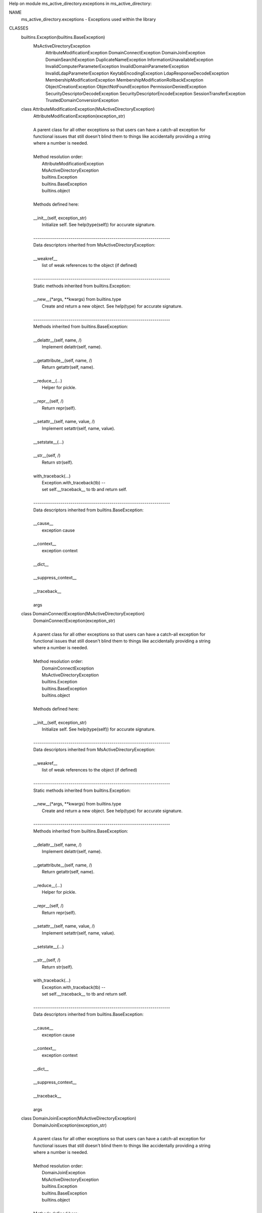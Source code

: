 Help on module ms_active_directory.exceptions in ms_active_directory:

NAME
    ms_active_directory.exceptions - Exceptions used within the library

CLASSES
    builtins.Exception(builtins.BaseException)
        MsActiveDirectoryException
            AttributeModificationException
            DomainConnectException
            DomainJoinException
            DomainSearchException
            DuplicateNameException
            InformationUnavailableException
            InvalidComputerParameterException
            InvalidDomainParameterException
            InvalidLdapParameterException
            KeytabEncodingException
            LdapResponseDecodeException
            MembershipModificationException
            MembershipModificationRollbackException
            ObjectCreationException
            ObjectNotFoundException
            PermissionDeniedException
            SecurityDescriptorDecodeException
            SecurityDescriptorEncodeException
            SessionTransferException
            TrustedDomainConversionException
    
    class AttributeModificationException(MsActiveDirectoryException)
     |  AttributeModificationException(exception_str)
     |  
     |  A parent class for all other exceptions so that users can have a catch-all exception for
     |  functional issues that still doesn't blind them to things like accidentally providing a string
     |  where a number is needed.
     |  
     |  Method resolution order:
     |      AttributeModificationException
     |      MsActiveDirectoryException
     |      builtins.Exception
     |      builtins.BaseException
     |      builtins.object
     |  
     |  Methods defined here:
     |  
     |  __init__(self, exception_str)
     |      Initialize self.  See help(type(self)) for accurate signature.
     |  
     |  ----------------------------------------------------------------------
     |  Data descriptors inherited from MsActiveDirectoryException:
     |  
     |  __weakref__
     |      list of weak references to the object (if defined)
     |  
     |  ----------------------------------------------------------------------
     |  Static methods inherited from builtins.Exception:
     |  
     |  __new__(*args, **kwargs) from builtins.type
     |      Create and return a new object.  See help(type) for accurate signature.
     |  
     |  ----------------------------------------------------------------------
     |  Methods inherited from builtins.BaseException:
     |  
     |  __delattr__(self, name, /)
     |      Implement delattr(self, name).
     |  
     |  __getattribute__(self, name, /)
     |      Return getattr(self, name).
     |  
     |  __reduce__(...)
     |      Helper for pickle.
     |  
     |  __repr__(self, /)
     |      Return repr(self).
     |  
     |  __setattr__(self, name, value, /)
     |      Implement setattr(self, name, value).
     |  
     |  __setstate__(...)
     |  
     |  __str__(self, /)
     |      Return str(self).
     |  
     |  with_traceback(...)
     |      Exception.with_traceback(tb) --
     |      set self.__traceback__ to tb and return self.
     |  
     |  ----------------------------------------------------------------------
     |  Data descriptors inherited from builtins.BaseException:
     |  
     |  __cause__
     |      exception cause
     |  
     |  __context__
     |      exception context
     |  
     |  __dict__
     |  
     |  __suppress_context__
     |  
     |  __traceback__
     |  
     |  args
    
    class DomainConnectException(MsActiveDirectoryException)
     |  DomainConnectException(exception_str)
     |  
     |  A parent class for all other exceptions so that users can have a catch-all exception for
     |  functional issues that still doesn't blind them to things like accidentally providing a string
     |  where a number is needed.
     |  
     |  Method resolution order:
     |      DomainConnectException
     |      MsActiveDirectoryException
     |      builtins.Exception
     |      builtins.BaseException
     |      builtins.object
     |  
     |  Methods defined here:
     |  
     |  __init__(self, exception_str)
     |      Initialize self.  See help(type(self)) for accurate signature.
     |  
     |  ----------------------------------------------------------------------
     |  Data descriptors inherited from MsActiveDirectoryException:
     |  
     |  __weakref__
     |      list of weak references to the object (if defined)
     |  
     |  ----------------------------------------------------------------------
     |  Static methods inherited from builtins.Exception:
     |  
     |  __new__(*args, **kwargs) from builtins.type
     |      Create and return a new object.  See help(type) for accurate signature.
     |  
     |  ----------------------------------------------------------------------
     |  Methods inherited from builtins.BaseException:
     |  
     |  __delattr__(self, name, /)
     |      Implement delattr(self, name).
     |  
     |  __getattribute__(self, name, /)
     |      Return getattr(self, name).
     |  
     |  __reduce__(...)
     |      Helper for pickle.
     |  
     |  __repr__(self, /)
     |      Return repr(self).
     |  
     |  __setattr__(self, name, value, /)
     |      Implement setattr(self, name, value).
     |  
     |  __setstate__(...)
     |  
     |  __str__(self, /)
     |      Return str(self).
     |  
     |  with_traceback(...)
     |      Exception.with_traceback(tb) --
     |      set self.__traceback__ to tb and return self.
     |  
     |  ----------------------------------------------------------------------
     |  Data descriptors inherited from builtins.BaseException:
     |  
     |  __cause__
     |      exception cause
     |  
     |  __context__
     |      exception context
     |  
     |  __dict__
     |  
     |  __suppress_context__
     |  
     |  __traceback__
     |  
     |  args
    
    class DomainJoinException(MsActiveDirectoryException)
     |  DomainJoinException(exception_str)
     |  
     |  A parent class for all other exceptions so that users can have a catch-all exception for
     |  functional issues that still doesn't blind them to things like accidentally providing a string
     |  where a number is needed.
     |  
     |  Method resolution order:
     |      DomainJoinException
     |      MsActiveDirectoryException
     |      builtins.Exception
     |      builtins.BaseException
     |      builtins.object
     |  
     |  Methods defined here:
     |  
     |  __init__(self, exception_str)
     |      Initialize self.  See help(type(self)) for accurate signature.
     |  
     |  ----------------------------------------------------------------------
     |  Data descriptors inherited from MsActiveDirectoryException:
     |  
     |  __weakref__
     |      list of weak references to the object (if defined)
     |  
     |  ----------------------------------------------------------------------
     |  Static methods inherited from builtins.Exception:
     |  
     |  __new__(*args, **kwargs) from builtins.type
     |      Create and return a new object.  See help(type) for accurate signature.
     |  
     |  ----------------------------------------------------------------------
     |  Methods inherited from builtins.BaseException:
     |  
     |  __delattr__(self, name, /)
     |      Implement delattr(self, name).
     |  
     |  __getattribute__(self, name, /)
     |      Return getattr(self, name).
     |  
     |  __reduce__(...)
     |      Helper for pickle.
     |  
     |  __repr__(self, /)
     |      Return repr(self).
     |  
     |  __setattr__(self, name, value, /)
     |      Implement setattr(self, name, value).
     |  
     |  __setstate__(...)
     |  
     |  __str__(self, /)
     |      Return str(self).
     |  
     |  with_traceback(...)
     |      Exception.with_traceback(tb) --
     |      set self.__traceback__ to tb and return self.
     |  
     |  ----------------------------------------------------------------------
     |  Data descriptors inherited from builtins.BaseException:
     |  
     |  __cause__
     |      exception cause
     |  
     |  __context__
     |      exception context
     |  
     |  __dict__
     |  
     |  __suppress_context__
     |  
     |  __traceback__
     |  
     |  args
    
    class DomainSearchException(MsActiveDirectoryException)
     |  DomainSearchException(exception_str)
     |  
     |  A parent class for all other exceptions so that users can have a catch-all exception for
     |  functional issues that still doesn't blind them to things like accidentally providing a string
     |  where a number is needed.
     |  
     |  Method resolution order:
     |      DomainSearchException
     |      MsActiveDirectoryException
     |      builtins.Exception
     |      builtins.BaseException
     |      builtins.object
     |  
     |  Methods defined here:
     |  
     |  __init__(self, exception_str)
     |      Initialize self.  See help(type(self)) for accurate signature.
     |  
     |  ----------------------------------------------------------------------
     |  Data descriptors inherited from MsActiveDirectoryException:
     |  
     |  __weakref__
     |      list of weak references to the object (if defined)
     |  
     |  ----------------------------------------------------------------------
     |  Static methods inherited from builtins.Exception:
     |  
     |  __new__(*args, **kwargs) from builtins.type
     |      Create and return a new object.  See help(type) for accurate signature.
     |  
     |  ----------------------------------------------------------------------
     |  Methods inherited from builtins.BaseException:
     |  
     |  __delattr__(self, name, /)
     |      Implement delattr(self, name).
     |  
     |  __getattribute__(self, name, /)
     |      Return getattr(self, name).
     |  
     |  __reduce__(...)
     |      Helper for pickle.
     |  
     |  __repr__(self, /)
     |      Return repr(self).
     |  
     |  __setattr__(self, name, value, /)
     |      Implement setattr(self, name, value).
     |  
     |  __setstate__(...)
     |  
     |  __str__(self, /)
     |      Return str(self).
     |  
     |  with_traceback(...)
     |      Exception.with_traceback(tb) --
     |      set self.__traceback__ to tb and return self.
     |  
     |  ----------------------------------------------------------------------
     |  Data descriptors inherited from builtins.BaseException:
     |  
     |  __cause__
     |      exception cause
     |  
     |  __context__
     |      exception context
     |  
     |  __dict__
     |  
     |  __suppress_context__
     |  
     |  __traceback__
     |  
     |  args
    
    class DuplicateNameException(MsActiveDirectoryException)
     |  DuplicateNameException(exception_str)
     |  
     |  A parent class for all other exceptions so that users can have a catch-all exception for
     |  functional issues that still doesn't blind them to things like accidentally providing a string
     |  where a number is needed.
     |  
     |  Method resolution order:
     |      DuplicateNameException
     |      MsActiveDirectoryException
     |      builtins.Exception
     |      builtins.BaseException
     |      builtins.object
     |  
     |  Methods defined here:
     |  
     |  __init__(self, exception_str)
     |      Initialize self.  See help(type(self)) for accurate signature.
     |  
     |  ----------------------------------------------------------------------
     |  Data descriptors inherited from MsActiveDirectoryException:
     |  
     |  __weakref__
     |      list of weak references to the object (if defined)
     |  
     |  ----------------------------------------------------------------------
     |  Static methods inherited from builtins.Exception:
     |  
     |  __new__(*args, **kwargs) from builtins.type
     |      Create and return a new object.  See help(type) for accurate signature.
     |  
     |  ----------------------------------------------------------------------
     |  Methods inherited from builtins.BaseException:
     |  
     |  __delattr__(self, name, /)
     |      Implement delattr(self, name).
     |  
     |  __getattribute__(self, name, /)
     |      Return getattr(self, name).
     |  
     |  __reduce__(...)
     |      Helper for pickle.
     |  
     |  __repr__(self, /)
     |      Return repr(self).
     |  
     |  __setattr__(self, name, value, /)
     |      Implement setattr(self, name, value).
     |  
     |  __setstate__(...)
     |  
     |  __str__(self, /)
     |      Return str(self).
     |  
     |  with_traceback(...)
     |      Exception.with_traceback(tb) --
     |      set self.__traceback__ to tb and return self.
     |  
     |  ----------------------------------------------------------------------
     |  Data descriptors inherited from builtins.BaseException:
     |  
     |  __cause__
     |      exception cause
     |  
     |  __context__
     |      exception context
     |  
     |  __dict__
     |  
     |  __suppress_context__
     |  
     |  __traceback__
     |  
     |  args
    
    class InformationUnavailableException(MsActiveDirectoryException)
     |  InformationUnavailableException(exception_str)
     |  
     |  A parent class for all other exceptions so that users can have a catch-all exception for
     |  functional issues that still doesn't blind them to things like accidentally providing a string
     |  where a number is needed.
     |  
     |  Method resolution order:
     |      InformationUnavailableException
     |      MsActiveDirectoryException
     |      builtins.Exception
     |      builtins.BaseException
     |      builtins.object
     |  
     |  Methods defined here:
     |  
     |  __init__(self, exception_str)
     |      Initialize self.  See help(type(self)) for accurate signature.
     |  
     |  ----------------------------------------------------------------------
     |  Data descriptors inherited from MsActiveDirectoryException:
     |  
     |  __weakref__
     |      list of weak references to the object (if defined)
     |  
     |  ----------------------------------------------------------------------
     |  Static methods inherited from builtins.Exception:
     |  
     |  __new__(*args, **kwargs) from builtins.type
     |      Create and return a new object.  See help(type) for accurate signature.
     |  
     |  ----------------------------------------------------------------------
     |  Methods inherited from builtins.BaseException:
     |  
     |  __delattr__(self, name, /)
     |      Implement delattr(self, name).
     |  
     |  __getattribute__(self, name, /)
     |      Return getattr(self, name).
     |  
     |  __reduce__(...)
     |      Helper for pickle.
     |  
     |  __repr__(self, /)
     |      Return repr(self).
     |  
     |  __setattr__(self, name, value, /)
     |      Implement setattr(self, name, value).
     |  
     |  __setstate__(...)
     |  
     |  __str__(self, /)
     |      Return str(self).
     |  
     |  with_traceback(...)
     |      Exception.with_traceback(tb) --
     |      set self.__traceback__ to tb and return self.
     |  
     |  ----------------------------------------------------------------------
     |  Data descriptors inherited from builtins.BaseException:
     |  
     |  __cause__
     |      exception cause
     |  
     |  __context__
     |      exception context
     |  
     |  __dict__
     |  
     |  __suppress_context__
     |  
     |  __traceback__
     |  
     |  args
    
    class InvalidComputerParameterException(MsActiveDirectoryException)
     |  InvalidComputerParameterException(exception_str)
     |  
     |  A parent class for all other exceptions so that users can have a catch-all exception for
     |  functional issues that still doesn't blind them to things like accidentally providing a string
     |  where a number is needed.
     |  
     |  Method resolution order:
     |      InvalidComputerParameterException
     |      MsActiveDirectoryException
     |      builtins.Exception
     |      builtins.BaseException
     |      builtins.object
     |  
     |  Methods defined here:
     |  
     |  __init__(self, exception_str)
     |      Initialize self.  See help(type(self)) for accurate signature.
     |  
     |  ----------------------------------------------------------------------
     |  Data descriptors inherited from MsActiveDirectoryException:
     |  
     |  __weakref__
     |      list of weak references to the object (if defined)
     |  
     |  ----------------------------------------------------------------------
     |  Static methods inherited from builtins.Exception:
     |  
     |  __new__(*args, **kwargs) from builtins.type
     |      Create and return a new object.  See help(type) for accurate signature.
     |  
     |  ----------------------------------------------------------------------
     |  Methods inherited from builtins.BaseException:
     |  
     |  __delattr__(self, name, /)
     |      Implement delattr(self, name).
     |  
     |  __getattribute__(self, name, /)
     |      Return getattr(self, name).
     |  
     |  __reduce__(...)
     |      Helper for pickle.
     |  
     |  __repr__(self, /)
     |      Return repr(self).
     |  
     |  __setattr__(self, name, value, /)
     |      Implement setattr(self, name, value).
     |  
     |  __setstate__(...)
     |  
     |  __str__(self, /)
     |      Return str(self).
     |  
     |  with_traceback(...)
     |      Exception.with_traceback(tb) --
     |      set self.__traceback__ to tb and return self.
     |  
     |  ----------------------------------------------------------------------
     |  Data descriptors inherited from builtins.BaseException:
     |  
     |  __cause__
     |      exception cause
     |  
     |  __context__
     |      exception context
     |  
     |  __dict__
     |  
     |  __suppress_context__
     |  
     |  __traceback__
     |  
     |  args
    
    class InvalidDomainParameterException(MsActiveDirectoryException)
     |  InvalidDomainParameterException(exception_str)
     |  
     |  A parent class for all other exceptions so that users can have a catch-all exception for
     |  functional issues that still doesn't blind them to things like accidentally providing a string
     |  where a number is needed.
     |  
     |  Method resolution order:
     |      InvalidDomainParameterException
     |      MsActiveDirectoryException
     |      builtins.Exception
     |      builtins.BaseException
     |      builtins.object
     |  
     |  Methods defined here:
     |  
     |  __init__(self, exception_str)
     |      Initialize self.  See help(type(self)) for accurate signature.
     |  
     |  ----------------------------------------------------------------------
     |  Data descriptors inherited from MsActiveDirectoryException:
     |  
     |  __weakref__
     |      list of weak references to the object (if defined)
     |  
     |  ----------------------------------------------------------------------
     |  Static methods inherited from builtins.Exception:
     |  
     |  __new__(*args, **kwargs) from builtins.type
     |      Create and return a new object.  See help(type) for accurate signature.
     |  
     |  ----------------------------------------------------------------------
     |  Methods inherited from builtins.BaseException:
     |  
     |  __delattr__(self, name, /)
     |      Implement delattr(self, name).
     |  
     |  __getattribute__(self, name, /)
     |      Return getattr(self, name).
     |  
     |  __reduce__(...)
     |      Helper for pickle.
     |  
     |  __repr__(self, /)
     |      Return repr(self).
     |  
     |  __setattr__(self, name, value, /)
     |      Implement setattr(self, name, value).
     |  
     |  __setstate__(...)
     |  
     |  __str__(self, /)
     |      Return str(self).
     |  
     |  with_traceback(...)
     |      Exception.with_traceback(tb) --
     |      set self.__traceback__ to tb and return self.
     |  
     |  ----------------------------------------------------------------------
     |  Data descriptors inherited from builtins.BaseException:
     |  
     |  __cause__
     |      exception cause
     |  
     |  __context__
     |      exception context
     |  
     |  __dict__
     |  
     |  __suppress_context__
     |  
     |  __traceback__
     |  
     |  args
    
    class InvalidLdapParameterException(MsActiveDirectoryException)
     |  InvalidLdapParameterException(exception_str)
     |  
     |  A parent class for all other exceptions so that users can have a catch-all exception for
     |  functional issues that still doesn't blind them to things like accidentally providing a string
     |  where a number is needed.
     |  
     |  Method resolution order:
     |      InvalidLdapParameterException
     |      MsActiveDirectoryException
     |      builtins.Exception
     |      builtins.BaseException
     |      builtins.object
     |  
     |  Methods defined here:
     |  
     |  __init__(self, exception_str)
     |      Initialize self.  See help(type(self)) for accurate signature.
     |  
     |  ----------------------------------------------------------------------
     |  Data descriptors inherited from MsActiveDirectoryException:
     |  
     |  __weakref__
     |      list of weak references to the object (if defined)
     |  
     |  ----------------------------------------------------------------------
     |  Static methods inherited from builtins.Exception:
     |  
     |  __new__(*args, **kwargs) from builtins.type
     |      Create and return a new object.  See help(type) for accurate signature.
     |  
     |  ----------------------------------------------------------------------
     |  Methods inherited from builtins.BaseException:
     |  
     |  __delattr__(self, name, /)
     |      Implement delattr(self, name).
     |  
     |  __getattribute__(self, name, /)
     |      Return getattr(self, name).
     |  
     |  __reduce__(...)
     |      Helper for pickle.
     |  
     |  __repr__(self, /)
     |      Return repr(self).
     |  
     |  __setattr__(self, name, value, /)
     |      Implement setattr(self, name, value).
     |  
     |  __setstate__(...)
     |  
     |  __str__(self, /)
     |      Return str(self).
     |  
     |  with_traceback(...)
     |      Exception.with_traceback(tb) --
     |      set self.__traceback__ to tb and return self.
     |  
     |  ----------------------------------------------------------------------
     |  Data descriptors inherited from builtins.BaseException:
     |  
     |  __cause__
     |      exception cause
     |  
     |  __context__
     |      exception context
     |  
     |  __dict__
     |  
     |  __suppress_context__
     |  
     |  __traceback__
     |  
     |  args
    
    class KeytabEncodingException(MsActiveDirectoryException)
     |  KeytabEncodingException(exception_str)
     |  
     |  A parent class for all other exceptions so that users can have a catch-all exception for
     |  functional issues that still doesn't blind them to things like accidentally providing a string
     |  where a number is needed.
     |  
     |  Method resolution order:
     |      KeytabEncodingException
     |      MsActiveDirectoryException
     |      builtins.Exception
     |      builtins.BaseException
     |      builtins.object
     |  
     |  Methods defined here:
     |  
     |  __init__(self, exception_str)
     |      Initialize self.  See help(type(self)) for accurate signature.
     |  
     |  ----------------------------------------------------------------------
     |  Data descriptors inherited from MsActiveDirectoryException:
     |  
     |  __weakref__
     |      list of weak references to the object (if defined)
     |  
     |  ----------------------------------------------------------------------
     |  Static methods inherited from builtins.Exception:
     |  
     |  __new__(*args, **kwargs) from builtins.type
     |      Create and return a new object.  See help(type) for accurate signature.
     |  
     |  ----------------------------------------------------------------------
     |  Methods inherited from builtins.BaseException:
     |  
     |  __delattr__(self, name, /)
     |      Implement delattr(self, name).
     |  
     |  __getattribute__(self, name, /)
     |      Return getattr(self, name).
     |  
     |  __reduce__(...)
     |      Helper for pickle.
     |  
     |  __repr__(self, /)
     |      Return repr(self).
     |  
     |  __setattr__(self, name, value, /)
     |      Implement setattr(self, name, value).
     |  
     |  __setstate__(...)
     |  
     |  __str__(self, /)
     |      Return str(self).
     |  
     |  with_traceback(...)
     |      Exception.with_traceback(tb) --
     |      set self.__traceback__ to tb and return self.
     |  
     |  ----------------------------------------------------------------------
     |  Data descriptors inherited from builtins.BaseException:
     |  
     |  __cause__
     |      exception cause
     |  
     |  __context__
     |      exception context
     |  
     |  __dict__
     |  
     |  __suppress_context__
     |  
     |  __traceback__
     |  
     |  args
    
    class LdapResponseDecodeException(MsActiveDirectoryException)
     |  LdapResponseDecodeException(exception_str)
     |  
     |  A parent class for all other exceptions so that users can have a catch-all exception for
     |  functional issues that still doesn't blind them to things like accidentally providing a string
     |  where a number is needed.
     |  
     |  Method resolution order:
     |      LdapResponseDecodeException
     |      MsActiveDirectoryException
     |      builtins.Exception
     |      builtins.BaseException
     |      builtins.object
     |  
     |  Methods defined here:
     |  
     |  __init__(self, exception_str)
     |      Initialize self.  See help(type(self)) for accurate signature.
     |  
     |  ----------------------------------------------------------------------
     |  Data descriptors inherited from MsActiveDirectoryException:
     |  
     |  __weakref__
     |      list of weak references to the object (if defined)
     |  
     |  ----------------------------------------------------------------------
     |  Static methods inherited from builtins.Exception:
     |  
     |  __new__(*args, **kwargs) from builtins.type
     |      Create and return a new object.  See help(type) for accurate signature.
     |  
     |  ----------------------------------------------------------------------
     |  Methods inherited from builtins.BaseException:
     |  
     |  __delattr__(self, name, /)
     |      Implement delattr(self, name).
     |  
     |  __getattribute__(self, name, /)
     |      Return getattr(self, name).
     |  
     |  __reduce__(...)
     |      Helper for pickle.
     |  
     |  __repr__(self, /)
     |      Return repr(self).
     |  
     |  __setattr__(self, name, value, /)
     |      Implement setattr(self, name, value).
     |  
     |  __setstate__(...)
     |  
     |  __str__(self, /)
     |      Return str(self).
     |  
     |  with_traceback(...)
     |      Exception.with_traceback(tb) --
     |      set self.__traceback__ to tb and return self.
     |  
     |  ----------------------------------------------------------------------
     |  Data descriptors inherited from builtins.BaseException:
     |  
     |  __cause__
     |      exception cause
     |  
     |  __context__
     |      exception context
     |  
     |  __dict__
     |  
     |  __suppress_context__
     |  
     |  __traceback__
     |  
     |  args
    
    class MembershipModificationException(MsActiveDirectoryException)
     |  MembershipModificationException(exception_str)
     |  
     |  A parent class for all other exceptions so that users can have a catch-all exception for
     |  functional issues that still doesn't blind them to things like accidentally providing a string
     |  where a number is needed.
     |  
     |  Method resolution order:
     |      MembershipModificationException
     |      MsActiveDirectoryException
     |      builtins.Exception
     |      builtins.BaseException
     |      builtins.object
     |  
     |  Methods defined here:
     |  
     |  __init__(self, exception_str)
     |      Initialize self.  See help(type(self)) for accurate signature.
     |  
     |  ----------------------------------------------------------------------
     |  Data descriptors inherited from MsActiveDirectoryException:
     |  
     |  __weakref__
     |      list of weak references to the object (if defined)
     |  
     |  ----------------------------------------------------------------------
     |  Static methods inherited from builtins.Exception:
     |  
     |  __new__(*args, **kwargs) from builtins.type
     |      Create and return a new object.  See help(type) for accurate signature.
     |  
     |  ----------------------------------------------------------------------
     |  Methods inherited from builtins.BaseException:
     |  
     |  __delattr__(self, name, /)
     |      Implement delattr(self, name).
     |  
     |  __getattribute__(self, name, /)
     |      Return getattr(self, name).
     |  
     |  __reduce__(...)
     |      Helper for pickle.
     |  
     |  __repr__(self, /)
     |      Return repr(self).
     |  
     |  __setattr__(self, name, value, /)
     |      Implement setattr(self, name, value).
     |  
     |  __setstate__(...)
     |  
     |  __str__(self, /)
     |      Return str(self).
     |  
     |  with_traceback(...)
     |      Exception.with_traceback(tb) --
     |      set self.__traceback__ to tb and return self.
     |  
     |  ----------------------------------------------------------------------
     |  Data descriptors inherited from builtins.BaseException:
     |  
     |  __cause__
     |      exception cause
     |  
     |  __context__
     |      exception context
     |  
     |  __dict__
     |  
     |  __suppress_context__
     |  
     |  __traceback__
     |  
     |  args
    
    class MembershipModificationRollbackException(MsActiveDirectoryException)
     |  MembershipModificationRollbackException(exception_str)
     |  
     |  A parent class for all other exceptions so that users can have a catch-all exception for
     |  functional issues that still doesn't blind them to things like accidentally providing a string
     |  where a number is needed.
     |  
     |  Method resolution order:
     |      MembershipModificationRollbackException
     |      MsActiveDirectoryException
     |      builtins.Exception
     |      builtins.BaseException
     |      builtins.object
     |  
     |  Methods defined here:
     |  
     |  __init__(self, exception_str)
     |      Initialize self.  See help(type(self)) for accurate signature.
     |  
     |  ----------------------------------------------------------------------
     |  Data descriptors inherited from MsActiveDirectoryException:
     |  
     |  __weakref__
     |      list of weak references to the object (if defined)
     |  
     |  ----------------------------------------------------------------------
     |  Static methods inherited from builtins.Exception:
     |  
     |  __new__(*args, **kwargs) from builtins.type
     |      Create and return a new object.  See help(type) for accurate signature.
     |  
     |  ----------------------------------------------------------------------
     |  Methods inherited from builtins.BaseException:
     |  
     |  __delattr__(self, name, /)
     |      Implement delattr(self, name).
     |  
     |  __getattribute__(self, name, /)
     |      Return getattr(self, name).
     |  
     |  __reduce__(...)
     |      Helper for pickle.
     |  
     |  __repr__(self, /)
     |      Return repr(self).
     |  
     |  __setattr__(self, name, value, /)
     |      Implement setattr(self, name, value).
     |  
     |  __setstate__(...)
     |  
     |  __str__(self, /)
     |      Return str(self).
     |  
     |  with_traceback(...)
     |      Exception.with_traceback(tb) --
     |      set self.__traceback__ to tb and return self.
     |  
     |  ----------------------------------------------------------------------
     |  Data descriptors inherited from builtins.BaseException:
     |  
     |  __cause__
     |      exception cause
     |  
     |  __context__
     |      exception context
     |  
     |  __dict__
     |  
     |  __suppress_context__
     |  
     |  __traceback__
     |  
     |  args
    
    class MsActiveDirectoryException(builtins.Exception)
     |  MsActiveDirectoryException(exception_str)
     |  
     |  A parent class for all other exceptions so that users can have a catch-all exception for
     |  functional issues that still doesn't blind them to things like accidentally providing a string
     |  where a number is needed.
     |  
     |  Method resolution order:
     |      MsActiveDirectoryException
     |      builtins.Exception
     |      builtins.BaseException
     |      builtins.object
     |  
     |  Methods defined here:
     |  
     |  __init__(self, exception_str)
     |      Initialize self.  See help(type(self)) for accurate signature.
     |  
     |  ----------------------------------------------------------------------
     |  Data descriptors defined here:
     |  
     |  __weakref__
     |      list of weak references to the object (if defined)
     |  
     |  ----------------------------------------------------------------------
     |  Static methods inherited from builtins.Exception:
     |  
     |  __new__(*args, **kwargs) from builtins.type
     |      Create and return a new object.  See help(type) for accurate signature.
     |  
     |  ----------------------------------------------------------------------
     |  Methods inherited from builtins.BaseException:
     |  
     |  __delattr__(self, name, /)
     |      Implement delattr(self, name).
     |  
     |  __getattribute__(self, name, /)
     |      Return getattr(self, name).
     |  
     |  __reduce__(...)
     |      Helper for pickle.
     |  
     |  __repr__(self, /)
     |      Return repr(self).
     |  
     |  __setattr__(self, name, value, /)
     |      Implement setattr(self, name, value).
     |  
     |  __setstate__(...)
     |  
     |  __str__(self, /)
     |      Return str(self).
     |  
     |  with_traceback(...)
     |      Exception.with_traceback(tb) --
     |      set self.__traceback__ to tb and return self.
     |  
     |  ----------------------------------------------------------------------
     |  Data descriptors inherited from builtins.BaseException:
     |  
     |  __cause__
     |      exception cause
     |  
     |  __context__
     |      exception context
     |  
     |  __dict__
     |  
     |  __suppress_context__
     |  
     |  __traceback__
     |  
     |  args
    
    class ObjectCreationException(MsActiveDirectoryException)
     |  ObjectCreationException(exception_str)
     |  
     |  A parent class for all other exceptions so that users can have a catch-all exception for
     |  functional issues that still doesn't blind them to things like accidentally providing a string
     |  where a number is needed.
     |  
     |  Method resolution order:
     |      ObjectCreationException
     |      MsActiveDirectoryException
     |      builtins.Exception
     |      builtins.BaseException
     |      builtins.object
     |  
     |  Methods defined here:
     |  
     |  __init__(self, exception_str)
     |      Initialize self.  See help(type(self)) for accurate signature.
     |  
     |  ----------------------------------------------------------------------
     |  Data descriptors inherited from MsActiveDirectoryException:
     |  
     |  __weakref__
     |      list of weak references to the object (if defined)
     |  
     |  ----------------------------------------------------------------------
     |  Static methods inherited from builtins.Exception:
     |  
     |  __new__(*args, **kwargs) from builtins.type
     |      Create and return a new object.  See help(type) for accurate signature.
     |  
     |  ----------------------------------------------------------------------
     |  Methods inherited from builtins.BaseException:
     |  
     |  __delattr__(self, name, /)
     |      Implement delattr(self, name).
     |  
     |  __getattribute__(self, name, /)
     |      Return getattr(self, name).
     |  
     |  __reduce__(...)
     |      Helper for pickle.
     |  
     |  __repr__(self, /)
     |      Return repr(self).
     |  
     |  __setattr__(self, name, value, /)
     |      Implement setattr(self, name, value).
     |  
     |  __setstate__(...)
     |  
     |  __str__(self, /)
     |      Return str(self).
     |  
     |  with_traceback(...)
     |      Exception.with_traceback(tb) --
     |      set self.__traceback__ to tb and return self.
     |  
     |  ----------------------------------------------------------------------
     |  Data descriptors inherited from builtins.BaseException:
     |  
     |  __cause__
     |      exception cause
     |  
     |  __context__
     |      exception context
     |  
     |  __dict__
     |  
     |  __suppress_context__
     |  
     |  __traceback__
     |  
     |  args
    
    class ObjectNotFoundException(MsActiveDirectoryException)
     |  ObjectNotFoundException(exception_str)
     |  
     |  A parent class for all other exceptions so that users can have a catch-all exception for
     |  functional issues that still doesn't blind them to things like accidentally providing a string
     |  where a number is needed.
     |  
     |  Method resolution order:
     |      ObjectNotFoundException
     |      MsActiveDirectoryException
     |      builtins.Exception
     |      builtins.BaseException
     |      builtins.object
     |  
     |  Methods defined here:
     |  
     |  __init__(self, exception_str)
     |      Initialize self.  See help(type(self)) for accurate signature.
     |  
     |  ----------------------------------------------------------------------
     |  Data descriptors inherited from MsActiveDirectoryException:
     |  
     |  __weakref__
     |      list of weak references to the object (if defined)
     |  
     |  ----------------------------------------------------------------------
     |  Static methods inherited from builtins.Exception:
     |  
     |  __new__(*args, **kwargs) from builtins.type
     |      Create and return a new object.  See help(type) for accurate signature.
     |  
     |  ----------------------------------------------------------------------
     |  Methods inherited from builtins.BaseException:
     |  
     |  __delattr__(self, name, /)
     |      Implement delattr(self, name).
     |  
     |  __getattribute__(self, name, /)
     |      Return getattr(self, name).
     |  
     |  __reduce__(...)
     |      Helper for pickle.
     |  
     |  __repr__(self, /)
     |      Return repr(self).
     |  
     |  __setattr__(self, name, value, /)
     |      Implement setattr(self, name, value).
     |  
     |  __setstate__(...)
     |  
     |  __str__(self, /)
     |      Return str(self).
     |  
     |  with_traceback(...)
     |      Exception.with_traceback(tb) --
     |      set self.__traceback__ to tb and return self.
     |  
     |  ----------------------------------------------------------------------
     |  Data descriptors inherited from builtins.BaseException:
     |  
     |  __cause__
     |      exception cause
     |  
     |  __context__
     |      exception context
     |  
     |  __dict__
     |  
     |  __suppress_context__
     |  
     |  __traceback__
     |  
     |  args
    
    class PermissionDeniedException(MsActiveDirectoryException)
     |  PermissionDeniedException(exception_str)
     |  
     |  A parent class for all other exceptions so that users can have a catch-all exception for
     |  functional issues that still doesn't blind them to things like accidentally providing a string
     |  where a number is needed.
     |  
     |  Method resolution order:
     |      PermissionDeniedException
     |      MsActiveDirectoryException
     |      builtins.Exception
     |      builtins.BaseException
     |      builtins.object
     |  
     |  Methods defined here:
     |  
     |  __init__(self, exception_str)
     |      Initialize self.  See help(type(self)) for accurate signature.
     |  
     |  ----------------------------------------------------------------------
     |  Data descriptors inherited from MsActiveDirectoryException:
     |  
     |  __weakref__
     |      list of weak references to the object (if defined)
     |  
     |  ----------------------------------------------------------------------
     |  Static methods inherited from builtins.Exception:
     |  
     |  __new__(*args, **kwargs) from builtins.type
     |      Create and return a new object.  See help(type) for accurate signature.
     |  
     |  ----------------------------------------------------------------------
     |  Methods inherited from builtins.BaseException:
     |  
     |  __delattr__(self, name, /)
     |      Implement delattr(self, name).
     |  
     |  __getattribute__(self, name, /)
     |      Return getattr(self, name).
     |  
     |  __reduce__(...)
     |      Helper for pickle.
     |  
     |  __repr__(self, /)
     |      Return repr(self).
     |  
     |  __setattr__(self, name, value, /)
     |      Implement setattr(self, name, value).
     |  
     |  __setstate__(...)
     |  
     |  __str__(self, /)
     |      Return str(self).
     |  
     |  with_traceback(...)
     |      Exception.with_traceback(tb) --
     |      set self.__traceback__ to tb and return self.
     |  
     |  ----------------------------------------------------------------------
     |  Data descriptors inherited from builtins.BaseException:
     |  
     |  __cause__
     |      exception cause
     |  
     |  __context__
     |      exception context
     |  
     |  __dict__
     |  
     |  __suppress_context__
     |  
     |  __traceback__
     |  
     |  args
    
    class SecurityDescriptorDecodeException(MsActiveDirectoryException)
     |  SecurityDescriptorDecodeException(exception_str)
     |  
     |  A parent class for all other exceptions so that users can have a catch-all exception for
     |  functional issues that still doesn't blind them to things like accidentally providing a string
     |  where a number is needed.
     |  
     |  Method resolution order:
     |      SecurityDescriptorDecodeException
     |      MsActiveDirectoryException
     |      builtins.Exception
     |      builtins.BaseException
     |      builtins.object
     |  
     |  Methods defined here:
     |  
     |  __init__(self, exception_str)
     |      Initialize self.  See help(type(self)) for accurate signature.
     |  
     |  ----------------------------------------------------------------------
     |  Data descriptors inherited from MsActiveDirectoryException:
     |  
     |  __weakref__
     |      list of weak references to the object (if defined)
     |  
     |  ----------------------------------------------------------------------
     |  Static methods inherited from builtins.Exception:
     |  
     |  __new__(*args, **kwargs) from builtins.type
     |      Create and return a new object.  See help(type) for accurate signature.
     |  
     |  ----------------------------------------------------------------------
     |  Methods inherited from builtins.BaseException:
     |  
     |  __delattr__(self, name, /)
     |      Implement delattr(self, name).
     |  
     |  __getattribute__(self, name, /)
     |      Return getattr(self, name).
     |  
     |  __reduce__(...)
     |      Helper for pickle.
     |  
     |  __repr__(self, /)
     |      Return repr(self).
     |  
     |  __setattr__(self, name, value, /)
     |      Implement setattr(self, name, value).
     |  
     |  __setstate__(...)
     |  
     |  __str__(self, /)
     |      Return str(self).
     |  
     |  with_traceback(...)
     |      Exception.with_traceback(tb) --
     |      set self.__traceback__ to tb and return self.
     |  
     |  ----------------------------------------------------------------------
     |  Data descriptors inherited from builtins.BaseException:
     |  
     |  __cause__
     |      exception cause
     |  
     |  __context__
     |      exception context
     |  
     |  __dict__
     |  
     |  __suppress_context__
     |  
     |  __traceback__
     |  
     |  args
    
    class SecurityDescriptorEncodeException(MsActiveDirectoryException)
     |  SecurityDescriptorEncodeException(exception_str)
     |  
     |  A parent class for all other exceptions so that users can have a catch-all exception for
     |  functional issues that still doesn't blind them to things like accidentally providing a string
     |  where a number is needed.
     |  
     |  Method resolution order:
     |      SecurityDescriptorEncodeException
     |      MsActiveDirectoryException
     |      builtins.Exception
     |      builtins.BaseException
     |      builtins.object
     |  
     |  Methods defined here:
     |  
     |  __init__(self, exception_str)
     |      Initialize self.  See help(type(self)) for accurate signature.
     |  
     |  ----------------------------------------------------------------------
     |  Data descriptors inherited from MsActiveDirectoryException:
     |  
     |  __weakref__
     |      list of weak references to the object (if defined)
     |  
     |  ----------------------------------------------------------------------
     |  Static methods inherited from builtins.Exception:
     |  
     |  __new__(*args, **kwargs) from builtins.type
     |      Create and return a new object.  See help(type) for accurate signature.
     |  
     |  ----------------------------------------------------------------------
     |  Methods inherited from builtins.BaseException:
     |  
     |  __delattr__(self, name, /)
     |      Implement delattr(self, name).
     |  
     |  __getattribute__(self, name, /)
     |      Return getattr(self, name).
     |  
     |  __reduce__(...)
     |      Helper for pickle.
     |  
     |  __repr__(self, /)
     |      Return repr(self).
     |  
     |  __setattr__(self, name, value, /)
     |      Implement setattr(self, name, value).
     |  
     |  __setstate__(...)
     |  
     |  __str__(self, /)
     |      Return str(self).
     |  
     |  with_traceback(...)
     |      Exception.with_traceback(tb) --
     |      set self.__traceback__ to tb and return self.
     |  
     |  ----------------------------------------------------------------------
     |  Data descriptors inherited from builtins.BaseException:
     |  
     |  __cause__
     |      exception cause
     |  
     |  __context__
     |      exception context
     |  
     |  __dict__
     |  
     |  __suppress_context__
     |  
     |  __traceback__
     |  
     |  args
    
    class SessionTransferException(MsActiveDirectoryException)
     |  SessionTransferException(exception_str)
     |  
     |  A parent class for all other exceptions so that users can have a catch-all exception for
     |  functional issues that still doesn't blind them to things like accidentally providing a string
     |  where a number is needed.
     |  
     |  Method resolution order:
     |      SessionTransferException
     |      MsActiveDirectoryException
     |      builtins.Exception
     |      builtins.BaseException
     |      builtins.object
     |  
     |  Methods defined here:
     |  
     |  __init__(self, exception_str)
     |      Initialize self.  See help(type(self)) for accurate signature.
     |  
     |  ----------------------------------------------------------------------
     |  Data descriptors inherited from MsActiveDirectoryException:
     |  
     |  __weakref__
     |      list of weak references to the object (if defined)
     |  
     |  ----------------------------------------------------------------------
     |  Static methods inherited from builtins.Exception:
     |  
     |  __new__(*args, **kwargs) from builtins.type
     |      Create and return a new object.  See help(type) for accurate signature.
     |  
     |  ----------------------------------------------------------------------
     |  Methods inherited from builtins.BaseException:
     |  
     |  __delattr__(self, name, /)
     |      Implement delattr(self, name).
     |  
     |  __getattribute__(self, name, /)
     |      Return getattr(self, name).
     |  
     |  __reduce__(...)
     |      Helper for pickle.
     |  
     |  __repr__(self, /)
     |      Return repr(self).
     |  
     |  __setattr__(self, name, value, /)
     |      Implement setattr(self, name, value).
     |  
     |  __setstate__(...)
     |  
     |  __str__(self, /)
     |      Return str(self).
     |  
     |  with_traceback(...)
     |      Exception.with_traceback(tb) --
     |      set self.__traceback__ to tb and return self.
     |  
     |  ----------------------------------------------------------------------
     |  Data descriptors inherited from builtins.BaseException:
     |  
     |  __cause__
     |      exception cause
     |  
     |  __context__
     |      exception context
     |  
     |  __dict__
     |  
     |  __suppress_context__
     |  
     |  __traceback__
     |  
     |  args
    
    class TrustedDomainConversionException(MsActiveDirectoryException)
     |  TrustedDomainConversionException(exception_str)
     |  
     |  A parent class for all other exceptions so that users can have a catch-all exception for
     |  functional issues that still doesn't blind them to things like accidentally providing a string
     |  where a number is needed.
     |  
     |  Method resolution order:
     |      TrustedDomainConversionException
     |      MsActiveDirectoryException
     |      builtins.Exception
     |      builtins.BaseException
     |      builtins.object
     |  
     |  Methods defined here:
     |  
     |  __init__(self, exception_str)
     |      Initialize self.  See help(type(self)) for accurate signature.
     |  
     |  ----------------------------------------------------------------------
     |  Data descriptors inherited from MsActiveDirectoryException:
     |  
     |  __weakref__
     |      list of weak references to the object (if defined)
     |  
     |  ----------------------------------------------------------------------
     |  Static methods inherited from builtins.Exception:
     |  
     |  __new__(*args, **kwargs) from builtins.type
     |      Create and return a new object.  See help(type) for accurate signature.
     |  
     |  ----------------------------------------------------------------------
     |  Methods inherited from builtins.BaseException:
     |  
     |  __delattr__(self, name, /)
     |      Implement delattr(self, name).
     |  
     |  __getattribute__(self, name, /)
     |      Return getattr(self, name).
     |  
     |  __reduce__(...)
     |      Helper for pickle.
     |  
     |  __repr__(self, /)
     |      Return repr(self).
     |  
     |  __setattr__(self, name, value, /)
     |      Implement setattr(self, name, value).
     |  
     |  __setstate__(...)
     |  
     |  __str__(self, /)
     |      Return str(self).
     |  
     |  with_traceback(...)
     |      Exception.with_traceback(tb) --
     |      set self.__traceback__ to tb and return self.
     |  
     |  ----------------------------------------------------------------------
     |  Data descriptors inherited from builtins.BaseException:
     |  
     |  __cause__
     |      exception cause
     |  
     |  __context__
     |      exception context
     |  
     |  __dict__
     |  
     |  __suppress_context__
     |  
     |  __traceback__
     |  
     |  args

FILE
    /Users/azariazornberg/Documents/PersonalProjects/ms_active_directory/ms_active_directory/exceptions.py


